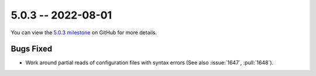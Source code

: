 5.0.3 -- 2022-08-01
-------------------

You can view the `5.0.3 milestone`_ on GitHub for more details.

Bugs Fixed
~~~~~~~~~~

- Work around partial reads of configuration files with syntax errors (See
  also :issue:`1647`, :pull:`1648`).


.. all links
.. _5.0.3 milestone:
    https://github.com/PyCQA/flake8/milestone/45
